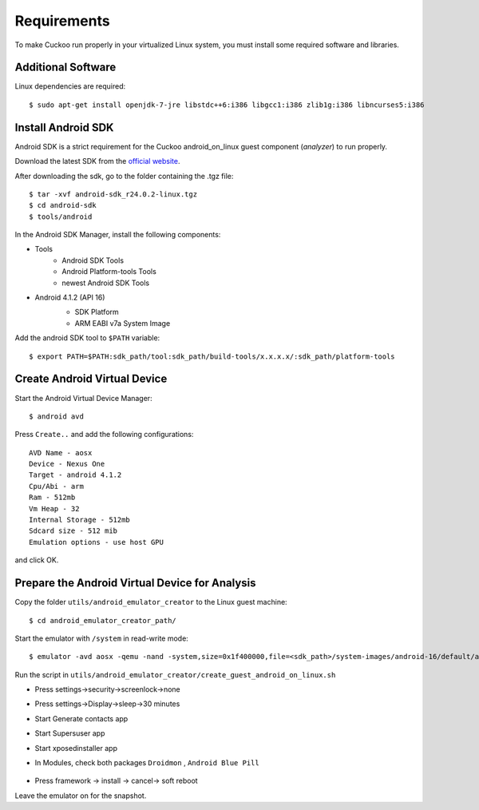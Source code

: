 ============
Requirements
============

To make Cuckoo run properly in your virtualized Linux system, you
must install some required software and libraries.

Additional Software
===================

Linux dependencies are required::

    $ sudo apt-get install openjdk-7-jre libstdc++6:i386 libgcc1:i386 zlib1g:i386 libncurses5:i386

Install Android SDK
===================

Android SDK is a strict requirement for the Cuckoo android_on_linux guest component (*analyzer*) to run properly.

Download the latest SDK from the `official website`_.

After downloading the sdk, go to the folder containing the .tgz file::

    $ tar -xvf android-sdk_r24.0.2-linux.tgz
    $ cd android-sdk
    $ tools/android
	 
In the Android SDK Manager, install the following components:

* Tools
    * Android SDK Tools
    * Android Platform-tools Tools
    * newest Android SDK Tools
* Android 4.1.2 (API 16)
    * SDK Platform
    * ARM EABI v7a System Image

    .. image:: ../../_images/screenshots/android_SDK_check.png
        :align: center


Add the android SDK tool to ``$PATH`` variable::

    $ export PATH=$PATH:sdk_path/tool:sdk_path/build-tools/x.x.x.x/:sdk_path/platform-tools

.. _`official website`: http://developer.android.com/sdk/index.html


Create Android Virtual Device
=============================
Start the Android Virtual Device Manager::

	$ android avd

Press ``Create..`` and add the following configurations::

	AVD Name - aosx
	Device - Nexus One
	Target - android 4.1.2
	Cpu/Abi - arm
	Ram - 512mb
	Vm Heap - 32
	Internal Storage - 512mb
	Sdcard size - 512 mib
	Emulation options - use host GPU

and click OK.

	.. image:: ../../_images/screenshots/avd.png
		:align: center

Prepare the Android Virtual Device for Analysis
===============================================

Copy the folder ``utils/android_emulator_creator`` to the Linux guest machine::

	$ cd android_emulator_creator_path/
	
Start the emulator with ``/system`` in read-write mode::

	$ emulator -avd aosx -qemu -nand -system,size=0x1f400000,file=<sdk_path>/system-images/android-16/default/armeabi-v7a/system.img&

Run the script in ``utils/android_emulator_creator/create_guest_android_on_linux.sh``

* Press settings->security->screenlock->none
* Press settings->Display->sleep->30 minutes
* Start Generate contacts app
* Start Supersuser app
* Start xposedinstaller app
* In Modules, check both packages ``Droidmon`` , ``Android Blue Pill``

	.. image:: ../../_images/screenshots/android_xposed.png
		:align: center
* Press framework -> install -> cancel-> soft reboot

Leave the emulator on for the snapshot.
	

